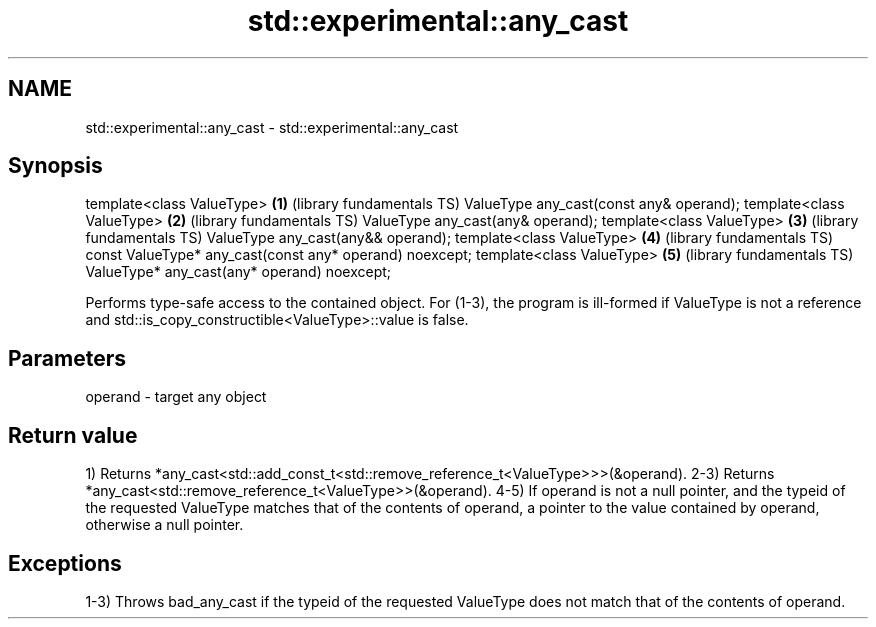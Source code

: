 .TH std::experimental::any_cast 3 "2020.03.24" "http://cppreference.com" "C++ Standard Libary"
.SH NAME
std::experimental::any_cast \- std::experimental::any_cast

.SH Synopsis

template<class ValueType>                               \fB(1)\fP (library fundamentals TS)
ValueType any_cast(const any& operand);
template<class ValueType>                               \fB(2)\fP (library fundamentals TS)
ValueType any_cast(any& operand);
template<class ValueType>                               \fB(3)\fP (library fundamentals TS)
ValueType any_cast(any&& operand);
template<class ValueType>                               \fB(4)\fP (library fundamentals TS)
const ValueType* any_cast(const any* operand) noexcept;
template<class ValueType>                               \fB(5)\fP (library fundamentals TS)
ValueType* any_cast(any* operand) noexcept;

Performs type-safe access to the contained object.
For (1-3), the program is ill-formed if ValueType is not a reference and std::is_copy_constructible<ValueType>::value is false.

.SH Parameters


operand - target any object


.SH Return value

1) Returns *any_cast<std::add_const_t<std::remove_reference_t<ValueType>>>(&operand).
2-3) Returns *any_cast<std::remove_reference_t<ValueType>>(&operand).
4-5) If operand is not a null pointer, and the typeid of the requested ValueType matches that of the contents of operand, a pointer to the value contained by operand, otherwise a null pointer.

.SH Exceptions

1-3) Throws bad_any_cast if the typeid of the requested ValueType does not match that of the contents of operand.



